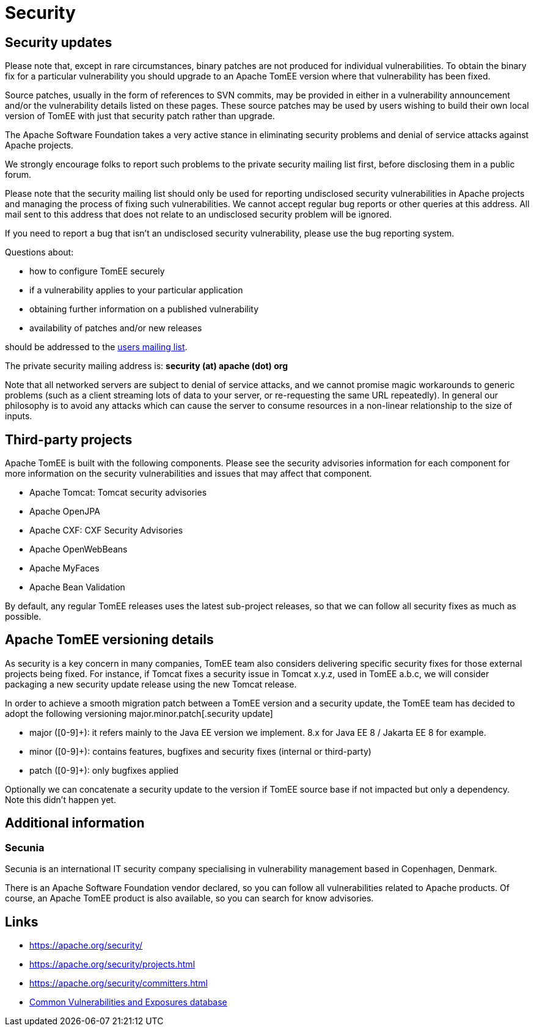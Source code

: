 = Security
:jbake-date: 2016-03-16
:jbake-type: page
:jbake-status: published
//:page-aliases: security/index.adoc

== Security updates

Please note that, except in rare circumstances, binary patches are not produced for individual vulnerabilities. To obtain the binary fix for a particular vulnerability you should upgrade to an Apache TomEE version where that vulnerability has been fixed.

Source patches, usually in the form of references to SVN commits, may be provided in either in a vulnerability announcement and/or the vulnerability details listed on these pages. These source patches may be used by users wishing to build their own local version of TomEE with just that security patch rather than upgrade.

The Apache Software Foundation takes a very active stance in eliminating security problems and denial of service attacks against Apache projects.

We strongly encourage folks to report such problems to the private security mailing list first, before disclosing them in a public forum.

Please note that the security mailing list should only be used for reporting undisclosed security vulnerabilities in Apache projects and managing the process of fixing such vulnerabilities. We cannot accept regular bug reports or other queries at this address. All mail sent to this address that does not relate to an undisclosed security problem will be ignored.

If you need to report a bug that isn't an undisclosed security vulnerability, please use the bug reporting system.

Questions about:

- how to configure TomEE securely
- if a vulnerability applies to your particular application
- obtaining further information on a published vulnerability
- availability of patches and/or new releases

should be addressed to the xref:support.adoc[users mailing list].

The private security mailing address is: **security (at) apache (dot) org**

Note that all networked servers are subject to denial of service attacks, and we cannot promise magic workarounds to generic problems (such as a client streaming lots of data to your server, or re-requesting the same URL repeatedly). In general our philosophy is to avoid any attacks which can cause the server to consume resources in a non-linear relationship to the size of inputs.

== Third-party projects

Apache TomEE is built with the following components. Please see the security advisories information for each component for more information on the security vulnerabilities and issues that may affect that component.

- Apache Tomcat: Tomcat security advisories
- Apache OpenJPA
- Apache CXF: CXF Security Advisories
- Apache OpenWebBeans
- Apache MyFaces
- Apache Bean Validation

By default, any regular TomEE releases uses the latest sub-project releases, so that we can follow all security fixes as much as possible.

== Apache TomEE versioning details

As security is a key concern in many companies, TomEE team also considers delivering specific security fixes for those external projects being fixed. For instance, if Tomcat fixes a security issue in Tomcat x.y.z, used in TomEE a.b.c, we will consider packaging a new security update release using the new Tomcat release.

In order to achieve a smooth migration patch between a TomEE version and a security update, the TomEE team has decided to adopt the following versioning major.minor.patch[.security update]

- major ([0-9]+): it refers mainly to the Java EE version we implement. 8.x for Java EE 8 / Jakarta EE 8 for example.
- minor ([0-9]+): contains features, bugfixes and security fixes (internal or third-party)
- patch ([0-9]+): only bugfixes applied

Optionally we can concatenate a security update to the version if TomEE source base if not impacted but only a dependency. Note this didn't happen yet.

== Additional information

=== Secunia

Secunia is an international IT security company specialising in vulnerability management based in Copenhagen, Denmark.

There is an Apache Software Foundation vendor declared, so you can follow all vulnerabilities related to Apache products. Of course, an Apache TomEE product is also available, so you can search for know advisories.

== Links

- https://apache.org/security/
- https://apache.org/security/projects.html
- https://apache.org/security/committers.html
- https://cve.mitre.org/[Common Vulnerabilities and Exposures database]
